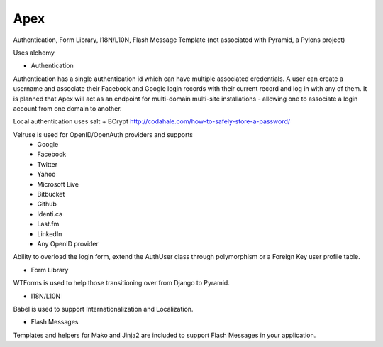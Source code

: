 Apex 
====

.. image:: https://api.travis-ci.org/cd34/apex.png?branch=master
        :target: https://travis-ci.org/cd34/apex

Authentication, Form Library, I18N/L10N, Flash Message Template
(not associated with Pyramid, a Pylons project)

Uses alchemy

* Authentication

Authentication has a single authentication id which can have multiple
associated credentials. A user can create a username and associate their
Facebook and Google login records with their current record and log in
with any of them. It is planned that Apex will act as an endpoint for
multi-domain multi-site installations - allowing one to associate a login
account from one domain to another.

Local authentication uses salt + BCrypt
http://codahale.com/how-to-safely-store-a-password/

Velruse is used for OpenID/OpenAuth providers and supports
  * Google
  * Facebook
  * Twitter
  * Yahoo
  * Microsoft Live
  * Bitbucket
  * Github
  * Identi.ca
  * Last.fm
  * LinkedIn
  * Any OpenID provider

Ability to overload the login form, extend the AuthUser class through
polymorphism or a Foreign Key user profile table.

* Form Library

WTForms is used to help those transitioning over from Django to Pyramid.

* I18N/L10N

Babel is used to support Internationalization and Localization.

* Flash Messages

Templates and helpers for Mako and Jinja2 are included to support Flash
Messages in your application.
